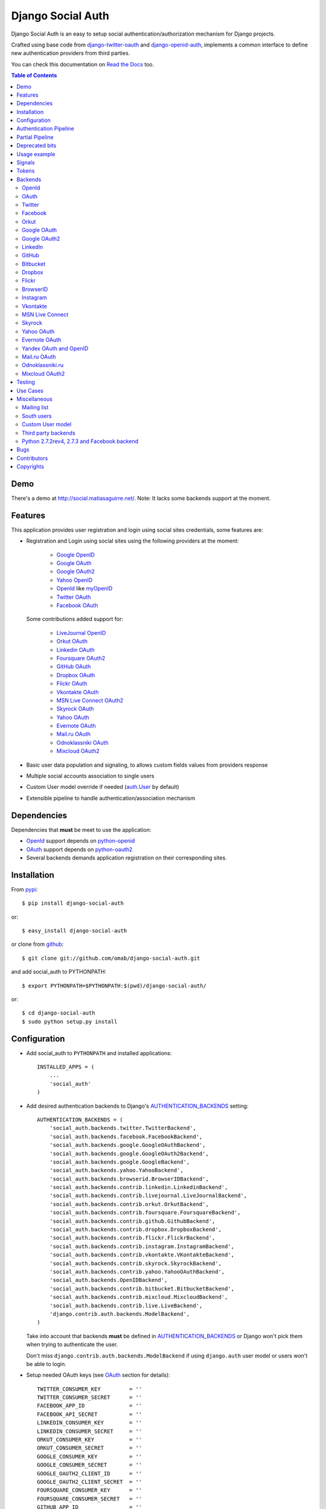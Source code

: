 Django Social Auth
==================

Django Social Auth is an easy to setup social authentication/authorization
mechanism for Django projects.

Crafted using base code from django-twitter-oauth_ and django-openid-auth_,
implements a common interface to define new authentication providers from
third parties.

You can check this documentation on `Read the Docs`_ too.

.. contents:: Table of Contents

Demo
----

There's a demo at http://social.matiasaguirre.net/.
Note: It lacks some backends support at the moment.

Features
--------

This application provides user registration and login using social sites
credentials, some features are:

- Registration and Login using social sites using the following providers
  at the moment:

    * `Google OpenID`_
    * `Google OAuth`_
    * `Google OAuth2`_
    * `Yahoo OpenID`_
    * OpenId_ like myOpenID_
    * `Twitter OAuth`_
    * `Facebook OAuth`_

  Some contributions added support for:

    * `LiveJournal OpenID`_
    * `Orkut OAuth`_
    * `Linkedin OAuth`_
    * `Foursquare OAuth2`_
    * `GitHub OAuth`_
    * `Dropbox OAuth`_
    * `Flickr OAuth`_
    * `Vkontakte OAuth`_
    * `MSN Live Connect OAuth2`_
    * `Skyrock OAuth`_
    * `Yahoo OAuth`_
    * `Evernote OAuth`_
    * `Mail.ru OAuth`_
    * `Odnoklassniki OAuth`_
    * `Mixcloud OAuth2`_

- Basic user data population and signaling, to allows custom fields values
  from providers response

- Multiple social accounts association to single users

- Custom User model override if needed (`auth.User`_ by default)

- Extensible pipeline to handle authentication/association mechanism

Dependencies
------------

Dependencies that **must** be meet to use the application:

- OpenId_ support depends on python-openid_

- OAuth_ support depends on python-oauth2_

- Several backends demands application registration on their corresponding
  sites.

Installation
------------

From pypi_::

    $ pip install django-social-auth

or::

    $ easy_install django-social-auth

or clone from github_::

    $ git clone git://github.com/omab/django-social-auth.git

and add social_auth to PYTHONPATH::

    $ export PYTHONPATH=$PYTHONPATH:$(pwd)/django-social-auth/

or::

    $ cd django-social-auth
    $ sudo python setup.py install

Configuration
-------------

- Add social_auth to ``PYTHONPATH`` and installed applications::

    INSTALLED_APPS = (
        ...
        'social_auth'
    )

- Add desired authentication backends to Django's AUTHENTICATION_BACKENDS_
  setting::

    AUTHENTICATION_BACKENDS = (
        'social_auth.backends.twitter.TwitterBackend',
        'social_auth.backends.facebook.FacebookBackend',
        'social_auth.backends.google.GoogleOAuthBackend',
        'social_auth.backends.google.GoogleOAuth2Backend',
        'social_auth.backends.google.GoogleBackend',
        'social_auth.backends.yahoo.YahooBackend',
        'social_auth.backends.browserid.BrowserIDBackend',
        'social_auth.backends.contrib.linkedin.LinkedinBackend',
        'social_auth.backends.contrib.livejournal.LiveJournalBackend',
        'social_auth.backends.contrib.orkut.OrkutBackend',
        'social_auth.backends.contrib.foursquare.FoursquareBackend',
        'social_auth.backends.contrib.github.GithubBackend',
        'social_auth.backends.contrib.dropbox.DropboxBackend',
        'social_auth.backends.contrib.flickr.FlickrBackend',
        'social_auth.backends.contrib.instagram.InstagramBackend',
        'social_auth.backends.contrib.vkontakte.VKontakteBackend',
        'social_auth.backends.contrib.skyrock.SkyrockBackend',
        'social_auth.backends.contrib.yahoo.YahooOAuthBackend',        
        'social_auth.backends.OpenIDBackend',
        'social_auth.backends.contrib.bitbucket.BitbucketBackend',
        'social_auth.backends.contrib.mixcloud.MixcloudBackend',
        'social_auth.backends.contrib.live.LiveBackend',
        'django.contrib.auth.backends.ModelBackend',
    )

  Take into account that backends **must** be defined in
  AUTHENTICATION_BACKENDS_ or Django won't pick them when trying to
  authenticate the user.

  Don't miss ``django.contrib.auth.backends.ModelBackend`` if using
  ``django.auth`` user model or users won't be able to login.

- Setup needed OAuth keys (see OAuth_ section for details)::

    TWITTER_CONSUMER_KEY         = ''
    TWITTER_CONSUMER_SECRET      = ''
    FACEBOOK_APP_ID              = ''
    FACEBOOK_API_SECRET          = ''
    LINKEDIN_CONSUMER_KEY        = ''
    LINKEDIN_CONSUMER_SECRET     = ''
    ORKUT_CONSUMER_KEY           = ''
    ORKUT_CONSUMER_SECRET        = ''
    GOOGLE_CONSUMER_KEY          = ''
    GOOGLE_CONSUMER_SECRET       = ''
    GOOGLE_OAUTH2_CLIENT_ID      = ''
    GOOGLE_OAUTH2_CLIENT_SECRET  = ''
    FOURSQUARE_CONSUMER_KEY      = ''
    FOURSQUARE_CONSUMER_SECRET   = ''
    GITHUB_APP_ID                = ''
    GITHUB_API_SECRET            = ''
    DROPBOX_APP_ID               = ''
    DROPBOX_API_SECRET           = ''
    FLICKR_APP_ID                = ''
    FLICKR_API_SECRET            = ''
    INSTAGRAM_CLIENT_ID          = ''
    INSTAGRAM_CLIENT_SECRET      = ''
    VK_APP_ID                    = ''
    VK_API_SECRET                = ''
    BITBUCKET_CONSUMER_KEY       = ''
    BITBUCKET_CONSUMER_SECRET    = ''
    LIVE_CLIENT_ID               = ''
    LIVE_CLIENT_SECRET           = ''
    SKYROCK_CONSUMER_KEY         = ''
    SKYROCK_CONSUMER_SECRET      = ''
    YAHOO_CONSUMER_KEY           = ''
    YAHOO_CONSUMER_SECRET        = ''
    MIXCLOUD_CLIENT_ID           = ''
    MIXCLOUD_CLIENT_SECRET       = ''

- Setup login URLs::

    LOGIN_URL          = '/login-form/'
    LOGIN_REDIRECT_URL = '/logged-in/'
    LOGIN_ERROR_URL    = '/login-error/'

  Check Django documentation at `Login URL`_ and `Login redirect URL`_

  If a custom redirect URL is needed that must be different to ``LOGIN_URL``,
  define the setting::

    SOCIAL_AUTH_LOGIN_REDIRECT_URL = '/another-login-url/'

  A different URL could be defined for newly registered users::

    SOCIAL_AUTH_NEW_USER_REDIRECT_URL = '/new-users-redirect-url/'

  or for newly associated accounts::

    SOCIAL_AUTH_NEW_ASSOCIATION_REDIRECT_URL = '/new-association-redirect-url/'

  or for account disconnections::

    SOCIAL_AUTH_DISCONNECT_REDIRECT_URL = '/account-disconnected-redirect-url/'

  Users will be redirected to ``LOGIN_ERROR_URL`` in case of error or user
  cancellation on some backends. This URL can be override by this setting::

    SOCIAL_AUTH_BACKEND_ERROR_URL = '/new-error-url/'

- Configure authentication and association complete URL names to avoid
  possible clashes::

    SOCIAL_AUTH_COMPLETE_URL_NAME  = 'socialauth_complete'
    SOCIAL_AUTH_ASSOCIATE_URL_NAME = 'socialauth_associate_complete'

- Add URLs entries::

    urlpatterns = patterns('',
        ...
        url(r'', include('social_auth.urls')),
        ...
    )

  All ``django-social-auth`` URLs names have ``socialauth_`` prefix.

- Define context processors if needed::

    TEMPLATE_CONTEXT_PROCESSORS = (
        ...
        'social_auth.context_processors.social_auth_by_name_backends',
        'social_auth.context_processors.social_auth_backends',
        'social_auth.context_processors.social_auth_by_type_backends',
    )

  * ``social_auth_by_name_backends``:
    Adds a ``social_auth`` dict where each key is a provider name and its value
    is a UserSocialAuth instance if user has associated an account with that
    provider, otherwise ``None``.

  * ``social_auth_backends``:
    Adds a ``social_auth`` dict with keys are ``associated``,
    ``not_associated`` and ``backends``. ``associated`` key is a list of
    ``UserSocialAuth`` instances associated with current user.
    ``not_associated`` is a list of providers names that the current user
    doesn't have any association yet. ``backends`` holds the list of backend
    names supported.

  * ``social_auth_by_type_backends``:
    Simiar to ``social_auth_backends`` but each value is grouped by backend
    type ``openid``, ``oauth2`` and ``oauth``.

  Check ``social_auth.context_processors`` for details.

  **Note**:
  ``social_auth_backends`` and ``social_auth_by_type_backends`` don't play nice
  together.

- Sync database to create needed models::

    ./manage.py syncdb

- Not mandatory, but recommended::

    SOCIAL_AUTH_DEFAULT_USERNAME = 'new_social_auth_user'

  or::

    import random
    SOCIAL_AUTH_DEFAULT_USERNAME = lambda: random.choice(['Darth Vader', 'Obi-Wan Kenobi', 'R2-D2', 'C-3PO', 'Yoda'])

  in case your user layout needs to purify username on some weird way.

  Final user name will have a random UUID-generated suffix in case it's already
  taken. The UUID token max length can be changed with the setting::

    SOCIAL_AUTH_UUID_LENGTH = 16

- Backends will store extra values from response by default, set this to False
  to avoid such behavior::

    SOCIAL_AUTH_EXTRA_DATA = False

  Also more extra values will be stored if defined, details about this setting
  are listed below on OpenId and OAuth sections.

- The update_user_details pipeline processor will set certain fields on user
  objects, such as ``email``. Set this to a list of fields you only want to 
  set for newly created users:

    SOCIAL_AUTH_PROTECTED_USER_FIELDS = ['email',]

  Session expiration time is an special value, it's recommended to define::

    SOCIAL_AUTH_EXPIRATION = 'expires'

  and use such setting name where expiration times are returned. View that
  completes login process will set session expiration time using this name if
  it's present or ``expires`` by default. Expiration configuration can be
  disabled with setting::

    SOCIAL_AUTH_SESSION_EXPIRATION = False

- It's possible to override the used ``User`` model if needed::

    SOCIAL_AUTH_USER_MODEL = 'myapp.CustomUser'

  This class **must** have a custom `Model Manager`_ with a ``create_user``
  method that resembles the one on `auth.UserManager`_.

  Also, it's highly recommended that this class define the following fields::

    username   = CharField(...)
    last_login = DateTimeField(blank=True)
    is_active  = BooleanField(...)

  and the method::

    is_authenticated():
        ...

  These are needed to ensure a better ``django-auth`` integration, in other
  case `login_required`_ won't be usable. A warning is displayed if any of
  these are missing. By default `auth.User`_ is used.

  Check example application for implementation details, but first, please take
  a look to `User Profiles`_, it might be what you were looking for.

  It's possible to disable user creations by ``django-social-auth`` with::

      SOCIAL_AUTH_CREATE_USERS = False

  It is also possible to associate multiple user accounts with a single email
  address, set value as True to enable, otherwise set as False to disable.
  This behavior is enabled by default (True) unless specifically set::

      SOCIAL_AUTH_ASSOCIATE_BY_MAIL = False

- You can send extra parameters on auth process by defining settings per
  provider, example to request Facebook to show Mobile authorization page,
  define::

      FACEBOOK_AUTH_EXTRA_ARGUMENTS = {'display': 'touch'}

  For other providers, just define settings in the form::

      <uppercase backend name>_AUTH_EXTRA_ARGUMENTS = {...}

- Also, you can send extra parameters on request token process by defining
  settings per provider in the same way explained above but with this other
  suffix::

      <uppercase backend name>_REQUEST_TOKEN_EXTRA_ARGUMENTS = {...}

- By default the application doesn't make redirects to different domains, to
  disable this behavior::

      SOCIAL_AUTH_SANITIZE_REDIRECTS = False

- Inactive users can be redirected to a different page if this setting is
  defined::

      SOCIAL_AUTH_INACTIVE_USER_URL = '...'

  Defaults to ``LOGIN_ERROR_URL``.

- The application catches any exception and logs errors to ``logger`` or
  ``django.contrib.messagess`` application by default. But it's possible to
  override the default behavior by defining a function to process the
  exceptions using this setting::

    SOCIAL_AUTH_PROCESS_EXCEPTIONS = 'social_auth.utils.process_exceptions'

  The function parameters will ``request`` holding the current request object,
  ``backend`` with the current backend and ``err`` which is the exception
  instance.

  Recently this set of exceptions were introduce to describe the situations
  a bit more than the old ``ValueError`` usually raised::

    AuthException           - Base exception class
    AuthFailed              - Authentication failed for some reason
    AuthCanceled            - Authentication was canceled by the user
    AuthUnknownError        - An unknown error stoped the authentication
                              process
    AuthTokenError          - Unauthorized or access token error, it was
                              invalid, impossible to authenticate or user
                              removed permissions to it.
    AuthMissingParameter    - A needed parameter to continue the process was
                              missing, usually raised by the services that
                              need some POST data like myOpenID

  These are a subclass of ``ValueError`` to keep backward compatibility.

  Having tracebacks is really useful when debugging, for that purpose this
  setting was defined::

    SOCIAL_AUTH_RAISE_EXCEPTIONS = DEBUG

  It's default value is ``DEBUG``, so you need to set it to ``False`` to avoid
  tracebacks when ``DEBUG = True``.

- When your project is behind a reverse proxy that uses HTTPS the redirect URIs
  can became with the wrong schema (``http://`` instead of ``https://``), and
  might cause errors with the auth process, to force HTTPS in the final URIs
  define this setting::

    SOCIAL_AUTH_REDIRECT_IS_HTTPS = True

- The name of the last backend used to login is stored as a string in the
  session under the key ``social_auth_last_login_backend``, the key can be
  customized by defining this setting::

    SOCIAL_AUTH_LAST_LOGIN = 'social_auth_last_login_backend'


Some settings can be tweak by backend by adding the backend name prefix (all
uppercase and replace ``-`` with ``_``), here's the supported settings so far::

        LOGIN_ERROR_URL
        SOCIAL_AUTH_BACKEND_ERROR_URL
        SOCIAL_AUTH_NEW_ASSOCIATION_REDIRECT_URL
        SOCIAL_AUTH_DISCONNECT_REDIRECT_URL
        SOCIAL_AUTH_NEW_USER_REDIRECT_URL
        SOCIAL_AUTH_LOGIN_REDIRECT_URL
        SOCIAL_AUTH_INACTIVE_USER_URL


Authentication Pipeline
-----------------------

The final process of the authentication workflow is handled by a operations
pipeline where custom functions can be added or default items can be removed to
provide a custom behavior.

The default pipeline mimics the user creation and basic data gathering from
previous django-social-auth_ versions and a big set of settings (listed below)
that were used to alter the default behavior are now deprecated in favor of
pipeline overrides.

The default pipeline is composed by::

(
        # Find UserSocialAuth object by backend and backend uid. 
        # Fail if UserSocialAuth already exists but not associated with 
        # the current user in the pipeline. Otherwise set the current user
        # in the pipeline to be the user associated with UserSocialAuth
        'social_auth.backends.pipeline.social.social_auth_user',
        # Try to find an existing user that has the email address provided
        # by the authentication backend. Fail if email addr. is not unique
        'social_auth.backends.pipeline.associate.associate_by_email',
        # If no user is found so far, generate a unique username based on 
        # configured settings
        'social_auth.backends.pipeline.user.get_username',
        # Depends on get_username. If no user is found so far, then create 
        # a new user based on the username returned by get_username
        # If new user is created, set the current user in the pipeline to be
        # the newly created user and set the is_new arg to be true and 
        # sends the socialauth_not_registered signal 
        'social_auth.backends.pipeline.user.create_user',
        # If no instance of UserSocialAuth is found so far (through social_auth_user)
        # create a new UserSocialAuth instance associated with the given user
        'social_auth.backends.pipeline.social.associate_user',
        # Take the extra data given by backend and store them in the 
        # UserSocialAuth instance's extra_data field, updating existing values
        # Depends on an instance of UserSocialAuth to exist of course
        'social_auth.backends.pipeline.social.load_extra_data',
        # Update fields on the user object based on details provided by the
        # authentication backend, skipping sensative fields such as username,
        # id, pk, (and other provided in SOCIAL_AUTH_PROTECTED_USER_FIELDS if a 
        # user is already registered)
        # Fires the pre_update signal before updating and socialauth_registered
        # signal if is_new flag is set (by create_user pipeline)
        'social_auth.backends.pipeline.user.update_user_details'
    )

But it's possible to override it by defining the setting
``SOCIAL_AUTH_PIPELINE``, for example a pipeline that won't create users, just
accept already registered ones would look like this::

    SOCIAL_AUTH_PIPELINE = (
        'social_auth.backends.pipeline.social.social_auth_user',
        'social_auth.backends.pipeline.social.associate_user',
        'social_auth.backends.pipeline.social.load_extra_data',
        'social_auth.backends.pipeline.user.update_user_details'
    )

Each pipeline function will receive the following parameters:
    * Current social authentication backend
    * User ID given by authentication provider
    * User details given by authentication provider
    * ``is_new`` flag (initialized in ``False``)
    * Any arguments passed to ``auth_complete`` backend method, default views
      pass this arguments:

      - current logged in user (if it's logged in, otherwise ``None``)
      - current request

Each pipeline entry must return a ``dict`` or ``None``, any value in the
``dict`` will be used in the ``kwargs`` argument for the next pipeline entry.

The workflow will be cut if the exception
``social_auth.backends.exceptions.StopPipeline`` is raised at any point.

If any function returns something else beside a ``dict`` or ``None``, the
workflow will be cut and the value returned immediately, this is useful to
return ``HttpReponse`` instances like ``HttpResponseRedirect``.

Partial Pipeline
----------------

It's possible to cut the pipeline process to return to the user asking for more
data and resume the process later, to accomplish this add the entry
``social_auth.backends.pipeline.misc.save_status_to_session`` (or a similar
implementation) to the pipeline setting before any entry that returns an
``HttpResponse`` instance::

    SOCIAL_AUTH_PIPELINE = (
        ...
        social_auth.backends.pipeline.misc.save_status_to_session,
        app.pipeline.redirect_to_basic_user_data_form
        ...
    )

When it's time to resume the process just redirect the user to
``/complete/<backend>/`` view. By default the pipeline will be resumed in the
next entry after ``save_status_to_session`` but this can be modified by setting
the following setting to the import path of the pipeline entry to resume
processing::

    SOCIAL_AUTH_PIPELINE_RESUME_ENTRY = 'social_auth.backends.pipeline.misc.save_status_to_session'

``save_status_to_session`` saves needed data into user session, the key can be
defined by ``SOCIAL_AUTH_PARTIAL_PIPELINE_KEY`` which default value is
``partial_pipeline``::

    SOCIAL_AUTH_PARTIAL_PIPELINE_KEY = 'partial_pipeline'

Check the `example application`_ to check a basic usage.

Deprecated bits
---------------

The following settings are deprecated in favor of pipeline functions.

- These settings should be avoided and override ``get_username`` pipeline entry
  with the desired behavior::

    SOCIAL_AUTH_FORCE_RANDOM_USERNAME
    SOCIAL_AUTH_DEFAULT_USERNAME
    SOCIAL_AUTH_UUID_LENGTH
    SOCIAL_AUTH_USERNAME_FIXER
    SOCIAL_AUTH_ASSOCIATE_URL_NAME

- User creation setting should be avoided and remove the entry ``create_user``
  from pipeline instead::

    SOCIAL_AUTH_CREATE_USERS

- Automatic data update should be stopped by overriding ``update_user_details``
  pipeline entry instead of using this setting::

    SOCIAL_AUTH_CHANGE_SIGNAL_ONLY

- Extra data retrieval from providers should be stopped by removing
  ``load_extra_data`` from pipeline instead of using this setting::

    SOCIAL_AUTH_EXTRA_DATA

- Automatic email association should be avoided by removing
  ``associate_by_email`` pipeline entry instead of using this setting::

    SOCIAL_AUTH_ASSOCIATE_BY_MAIL

- Associate URLs are deprecated since the login ones can handle the case, this
  avoids issues where providers check the redirect URI and redirects to the
  configured value in the application. So, from now on a single entry point is
  recommended being::

        /<social auth path>/login/<backend>/

  And to complete the process::

        /<social auth path>/complete/<backend>/


Usage example
-------------

Authentication process starts with ``socialauth_begin`` URL.

Template code example::

    <ul>
      <li>
        <a href="{% url socialauth_begin 'twitter' %}">Enter using Twitter</a>
      </li>
      <li>
        <a href="{% url socialauth_begin 'facebook' %}">Enter using Facebook</a>
      </li>
    </ul>

In the example above we assume that Twitter and Facebook authentication
backends enabled, and following settings provided::

    TWITTER_CONSUMER_KEY = 'real key here'
    TWITTER_CONSUMER_SECRET = 'real secret here'
    FACEBOOK_APP_ID = 'real id here'
    FACEBOOK_API_SECRET = 'real secret here'

Signals
-------

A ``pre_update`` signal is sent when user data is about to be updated with new
values from authorization service provider, this apply to new users and already
existent ones. This is useful to update custom user fields or `User Profiles`_,
for example, to store user gender, location, etc. Example::

    from social_auth.signals import pre_update
    from social_auth.backends.facebook import FacebookBackend

    def facebook_extra_values(sender, user, response, details, **kwargs):
        user.gender = response.get('gender')
        return True

    pre_update.connect(facebook_extra_values, sender=FacebookBackend)

New data updating is made automatically but could be disabled and left only to
signal handler if this setting value is set to True::

    SOCIAL_AUTH_CHANGE_SIGNAL_ONLY = False

Take into account that when defining a custom ``User`` model and declaring
signal handler in ``models.py``, the imports and handler definition **must** be
made after the custom ``User`` model is defined or circular imports issues will
be raised.

Also a new-user signal (``socialauth_registered``) is sent when new accounts
are created::

    from social_auth.signals import socialauth_registered

    def new_users_handler(sender, user, response, details, **kwargs):
        user.is_new = True
        return False

    socialauth_registered.connect(new_users_handler, sender=None)


Tokens
------

Almost every service covered provide some kind of API that is protected with
``access_token`` or token pairs (like `Twitter OAuth keys`_). These tokens are
gathered by the authentication mechanism and stored in
``UserSocialAuth.extra_data``.

``UserSocialAuth`` has a property named ``tokens`` to easilly access this
useful values, it will return a dictionary containing the tokens values.
A simple usage example::

    >>> from pprint import pprint
    >>> from social_auth.models import UserSocialAuth
    >>> instance = UserSocialAuth.objects.filter(provider='twitter').get(...)
    >>> pprint(instance.tokens)
    {u'oauth_token': u'xxxxxxxxxxxxxxxxxxxxxxxxxxxxxxxxxxxxxxxxxxxxxxxxxx',
     u'oauth_token_secret': u'yyyyyyyyyyyyyyyyyyyyyyyyyyyyyyyyyyyyyyyyyyy'}
    >>> instance = UserSocialAuth.objects.filter(provider='facebook').get(...)
    >>> pprint(instance.tokens)
    {u'access_token': u'xxxxxxxxxxxxxxxxxxxxxxxxxxxxxxxxxxxxxxxxxxxxxxxxxxxx'}


Backends
--------

OpenId
^^^^^^

OpenId_ support is simpler to implement than OAuth_. Google and Yahoo
providers are supported by default, others are supported by POST method
providing endpoint URL.

OpenId_ backends can store extra data in ``UserSocialAuth.extra_data`` field
by defining a set of values names to retrieve from any of the used schemas,
``AttributeExchange`` and ``SimpleRegistration``. As their keywords differ we
need two settings.

Settings is per backend, so we have two possible values for each one. Name
is dynamically checked using uppercase backend name as prefix::

    <uppercase backend name>_SREG_EXTRA_DATA
    <uppercase backend name>_AX_EXTRA_DATA

Example::

    GOOGLE_SREG_EXTRA_DATA = [(..., ...)]
    GOOGLE_AX_EXTRA_DATA = [(..., ...)]

Settings must be a list of tuples mapping value name in response and value
alias used to store. A third value (boolean) is supported to, it's purpose is
to signal if the value should be discarded if it evaluates to ``False``, this
is to avoid replacing old (needed) values when they don't form part of current
response. If not present, then this check is avoided and the value will replace
any data.

OAuth
^^^^^

OAuth_ communication demands a set of keys exchange to validate the client
authenticity prior to user approbation. Twitter, Facebook and Orkut
facilitates these keys by application registration, Google works the same,
but provides the option for unregistered applications.

Check next sections for details.

OAuth_ backends also can store extra data in ``UserSocialAuth.extra_data``
field by defining a set of values names to retrieve from service response.

Settings is per backend and it's name is dynamically checked using uppercase
backend name as prefix::

    <uppercase backend name>_EXTRA_DATA

Example::

    FACEBOOK_EXTRA_DATA = [(..., ...)]

Settings must be a list of tuples mapping value name in response and value
alias used to store. A third value (boolean) is supported to, it's purpose is
to signal if the value should be discarded if it evaluates to ``False``, this
is to avoid replacing old (needed) values when they don't form part of current
response. If not present, then this check is avoided and the value will replace
any data.


Twitter
^^^^^^^

Twitter offers per application keys named ``Consumer Key`` and ``Consumer
Secret``.  To enable Twitter these two keys are needed. Further documentation
at `Twitter development resources`_:

- Register a new application at `Twitter App Creation`_,

- mark the "Yes, use Twitter for login" checkbox, and

- fill ``Consumer Key`` and ``Consumer Secret`` values::

      TWITTER_CONSUMER_KEY
      TWITTER_CONSUMER_SECRET

- You need to specify an URL callback or the application will be marked as
  Client type instead of the Browser. Almost any dummy value will work if
  you plan some test.

Facebook
^^^^^^^^

Facebook works similar to Twitter but it's simpler to setup and redirect URL
is passed as a parameter when issuing an authorization. Further documentation
at `Facebook development resources`_:

- Register a new application at `Facebook App Creation`_, and

- fill ``App Id`` and ``App Secret`` values in values::

      FACEBOOK_APP_ID
      FACEBOOK_API_SECRET

- Define ``FACEBOOK_EXTENDED_PERMISSIONS`` to get extra permissions from
  facebook.  NOTE: to get users' email addresses, you must request the 'email'
  permission::

     FACEBOOK_EXTENDED_PERMISSIONS = ['email']


  Take into account that Facebook doesn't return user email by default, this
  setting is needed if email is required::

     FACEBOOK_EXTENDED_PERMISSIONS = ['email']

- Define ``FACEBOOK_PROFILE_EXTRA_PARAMS`` to pass extra parameters to
  https://graph.facebook.com/me when gathering the user profile data, like::

    FACEBOOK_PROFILE_EXTRA_PARAMS = {'locale': 'ru_RU'}

If you define a redirect URL in Facebook setup page, be sure to not define
http://127.0.0.1:8000 or http://localhost:8000 because it won't work when
testing. Instead I define http://myapp.com and setup a mapping on /etc/hosts
or use dnsmasq_.

If you need to perform authentication from Facebook Canvas application, take a
look to `Facebook Canvas Application Authentication`_.

Orkut
^^^^^

Orkut offers per application keys named ``Consumer Key`` and ``Consumer
Secret``.  To enable Orkut these two keys are needed.

Check `Google support`_ and `Orkut API`_ for details on getting
your consumer_key and consumer_secret keys.

- fill ``Consumer Key`` and ``Consumer Secret`` values::

      ORKUT_CONSUMER_KEY
      ORKUT_CONSUMER_SECRET

- add any needed extra data to::

      ORKUT_EXTRA_DATA = ''

- configure extra scopes in::

      ORKUT_EXTRA_SCOPES = [...]

Google OAuth
^^^^^^^^^^^^

Google provides ``Consumer Key`` and ``Consumer Secret`` keys to registered
applications, but also allows unregistered application to use their
authorization system with, but beware that this method will display a security
banner to the user telling that the application is not trusted.

Check `Google OAuth`_ and make your choice.

- fill ``Consumer Key`` and ``Consumer Secret`` values::

      GOOGLE_CONSUMER_KEY
      GOOGLE_CONSUMER_SECRET

anonymous values will be used if not configured as described in their
`OAuth reference`_

- configure the display name to be used in the "grant permissions" dialog
  that Google will display to users in::

      GOOGLE_DISPLAY_NAME = ''

  shows 'Social Auth' by default, but that might not suite your application.

- setup any needed extra scope in::

      GOOGLE_OAUTH_EXTRA_SCOPE = [...]

Check which applications can be included in their `Google Data Protocol
Directory`_

Google OAuth2
^^^^^^^^^^^^^

Recently Google launched OAuth2 support following the definition at `OAuth2
draft`.  It works in a similar way to plain OAuth mechanism, but developers
**must** register an application and apply for a set of keys. Check `Google
OAuth2`_ document for details.

**Note**:
  This support is experimental as Google implementation may change and OAuth2
  is still a draft.

To enable OAuth2 support:

- fill ``Client ID`` and ``Client Secret`` settings, these values can be
  obtained easily as described on `OAuth2 Registering`_ doc::

      GOOGLE_OAUTH2_CLIENT_ID = ''
      GOOGLE_OAUTH2_CLIENT_SECRET = ''

  previous name ``GOOGLE_OAUTH2_CLIENT_KEY`` is supported for backward
  compatibility.

- scopes are shared between OAuth mechanisms::

      GOOGLE_OAUTH_EXTRA_SCOPE = [...]

Check which applications can be included in their `Google Data Protocol
Directory`_

LinkedIn
^^^^^^^^

LinkedIn setup is similar to any other OAuth service. To request extra fields
using `LinkedIn fields selectors`_ just define the setting::

    LINKEDIN_EXTRA_FIELD_SELECTORS = [...]

with the needed fields selectors, also define LINKEDIN_EXTRA_DATA properly,
that way the values will be stored in ``UserSocialAuth.extra_data`` field.

By default ``id``, ``first-name`` and ``last-name`` are requested and stored.

GitHub
^^^^^^

GitHub works similar to Facebook (OAuth).

- Register a new application at `GitHub Developers`_, set your site domain as
  the callback URL or it might cause some troubles when associating accounts,

- Fill ``App Id`` and ``App Secret`` values in the settings::

    GITHUB_APP_ID = ''
    GITHUB_API_SECRET = ''

- Also it's possible to define extra permissions with::

    GITHUB_EXTENDED_PERMISSIONS = [...]

Bitbucket
^^^^^^^^^

Bitbucket works similar to Twitter (OAuth).

- Register a new application by emailing ``support@bitbucket.org`` with an
  application name and a bit of a description,

- Fill ``Consumer Key`` and ``Consumer Secret`` values in the settings::

    BITBUCKET_CONSUMER_KEY = ''
    BITBUCKET_CONSUMER_SECRET = ''

Dropbox
^^^^^^^

Dropbox uses OAuth v1.0 for authentication.

- Register a new application at `Dropbox Developers`_, and

- fill ``App Key`` and ``App Secret`` values in the settings::

    DROPBOX_APP_ID = ''
    DROPBOX_API_SECRET = ''

Flickr
^^^^^^

Flickr uses OAuth v1.0 for authentication.

- Register a new application at the `Flickr App Garden`_, and

- fill ``Key`` and ``Secret`` values in the settings::

    FLICKR_APP_ID = ''
    FLICKR_API_SECRET = ''

- Flickr might show a messages saying "Oops! Flickr doesn't recognise the
  permission set.", if encountered with this error, just define this setting::

    FLICKR_AUTH_EXTRA_ARGUMENTS = {'perms':'read'}


BrowserID
^^^^^^^^^

Support for BrowserID_ is possible by posting the ``assertion`` code to
``/complete/browserid/`` URL.

The setup doesn't need any setting, just the usual BrowserID_ javascript
include in your document and the needed mechanism to trigger the POST to
`django-social-auth`_.

Check the second "Use Case" for an implementation example.

Instagram
^^^^^^^^^

Instagram uses OAuth v2 for Authentication

- Register a new application at the `Instagram API`_, and

- fill ``Client Id`` and ``Client Secret`` values in the settings::

      INSTAGRAM_CLIENT_ID = ''
      INSTAGRAM_CLIENT_SECRET = ''

- extra scopes can be defined by using::

    INSTAGRAM_AUTH_EXTRA_ARGUMENTS = {'scope': 'likes comments relationships'}

.. note::

    Instagram only allows one callback url so you'll have to change your
    urls.py to accomodate both ``/complete`` and ``/associate`` routes, for
    example by having a single ``/associate`` url which takes
    a ``?complete=true`` parameter for the cases when you want to complete
    rather than associate.

Vkontakte
^^^^^^^^^

Vkontakte uses OAuth v2 for Authentication

- Register a new application at the `Vkontakte API`_, and

- fill ``App Id`` and ``Api Secret`` values in the settings::

      VK_APP_ID = ''
      VK_API_SECRET = ''

- Define VK_EXTRA_DATA to pass extra fields when gathering the user profile
  data, like::

      VK_EXTRA_DATA = ['photo','country']

- Also it's possible to define extra permissions with::

     VK_EXTRA_SCOPE = [...]

  See the `names of the privileges VKontakte`_.

You can also use Vkontakte's own OpenAPI to log in, but you need to provide
a HTML template with JavaScript code to authenticate. See vkontakte.html in
templates folder for details.

To support authentication for VKontakte applications see `authentication for
VKontakte applications`_.

MSN Live Connect
^^^^^^^^^^^^^^^^

OAuth2 based Live Connect workflow, notice that it isn't OAuth WRAP.

- Register a new application at `Live Connect Developer Center`_, set your site
  domain as redirect domain,

- Fill ``Client Id`` and ``Client Secret`` values in the settings::

      LIVE_CLIENT_ID = ''
      LIVE_CLIENT_SECRET = ''

- Also it's possible to define extra permissions with::

     LIVE_EXTENDED_PERMISSIONS = [...]

  Defaults are "wl.basic" and "wl.emails". Latter one is necessary to retrieve
  user email.

Skyrock
^^^^^^^

Skyrock offers per application keys named ``Consumer Key`` and ``Consumer
Secret``. To enable Skyrock these two keys are needed. Further documentation at
`Skyrock API Documentation`_:

- Register a new application at `Skyrock App Creation`_,

- fill ``Consumer Key`` and ``Consumer Secret`` values::

      SKYROCK_CONSUMER_KEY
      SKYROCK_CONSUMER_SECRET

Yahoo OAuth
^^^^^^^^^^^

OAuth 1.0 workflow, useful if you are planning to use Yahoo's API.

- Register a new application at `Yahoo Developer Center`_, set your app domain
  and configure scopes (they can't be overriden by application).

- Fill ``Consumer Key`` and ``Consumer Secret`` values in the settings::

      YAHOO_CONSUMER_KEY = ''
      YAHOO_CONSUMER_SECRET = ''

Evernote OAuth
^^^^^^^^^^^^^^

Evernote OAuth 1.0 workflow.

- Register a new application at `Evernote API Key form`_.

- Fill ``Consumer Key`` and ``Consumer Secret`` values in the settings::

      EVERNOTE_CONSUMER_KEY = ''
      EVERNOTE_CONSUMER_SECRET = ''

- To test in the sandbox add to settings::

      EVERNOTE_DEBUG = True

Yandex OAuth and OpenID
^^^^^^^^^^^^^^^^^^^^^^^

Yandex uses OAuth 2.0 workflow, fill and ``YANDEX_APP_ID`` and
``YANDEX_API_SECRET`` settings to log in.

Currently there are 2 backends for Yandex, one is Yaru to log in using Ya.ru
service and another one is YandexOAuth that could use service API from
settings. Use ``YANDEX_OAUTH2_API_URL`` to set up which service to use.

Tested with 'https://api-yaru.yandex.ru/me/' for Ya.ru and
'http://api.moikrug.ru/v1/my/' for Moi Krug.

Yandex also uses OpenID 2.0. You do not need to provide user's name because
Yandex will do it for you.

Mail.ru OAuth
^^^^^^^^^^^^^

Mail.ru uses OAuth2 workflow, to use it fill in settings::

    MAILRU_OAUTH2_CLIENT_KEY = ''
    MAILRU_OAUTH2_APP_KEY = ''
    MAILRU_OAUTH2_CLIENT_SECRET = ''

Odnoklassniki.ru
^^^^^^^^^^^^^^^^

Odnoklassniki.ru uses OAuth2 workflow, to use it fill in settings::

    ODNOKLASSNIKI_OAUTH2_CLIENT_KEY = ''
    ODNOKLASSNIKI_OAUTH2_APP_KEY = ''
    ODNOKLASSNIKI_OAUTH2_CLIENT_SECRET = ''

Mixcloud OAuth2
^^^^^^^^^^^^^^^

The `Mixcloud API`_ offers support for authorization.
To enable OAuth2 support:

- Register a new application at `Mixcloud Developers`_

- Add Mixcloud backend to ``AUTHENTICATION_BACKENDS`` in settings::

    AUTHENTICATION_BACKENDS = (
        ...
        'social_auth.backends.contrib.mixcloud.MixcloudBackend',
    )

- Fill ``Client Id`` and ``Client Secret`` values in the settings::

    MIXCLOUD_CLIENT_ID = ''
    MIXCLOUD_CLIENT_SECRET = ''

- Similar to the other OAuth backends you can define::

    MIXCLOUD_EXTRA_DATA = [('username', 'username'), ('name', 'name'), ('pictures', 'pictures'), ('url', 'url')]

as a list of tuples ``(response name, alias)`` to store user profile data on the UserSocialAuth model.

Testing
-------

To test the application just run::

    ./manage.py test social_auth

This will run a bunch of tests, so far only login process is tested, more
will come eventually.

User accounts on the different sites are needed to run tests, configure the
credentials in the following way::

    # twitter testing
    TEST_TWITTER_USER = 'testing_account'
    TEST_TWITTER_PASSWORD = 'password_for_testing_account'

    # facebook testing
    TEST_FACEBOOK_USER = 'testing_account'
    TEST_FACEBOOK_PASSWORD = 'password_for_testing_account'

    # google testing
    TEST_GOOGLE_USER = 'testing_account@gmail.com'
    TEST_GOOGLE_PASSWORD = 'password_for_testing_account'


There's support for Selenium_ tests too on root contrib directory. To run
install selenium::

    $ pip install selenium

and create a ``test_settings.py`` copying ``test_settings.py.template`` and
fill the needed account information. Then run::

    cd contrib/tests
    ./runtests.py

Use Cases
---------
Some particular use cases are listed below.

1. Use social auth just for account association (no login)::

    urlpatterns += patterns('',
        url(r'^associate/(?P<backend>[^/]+)/$', associate,
            name='socialauth_associate_begin'),
        url(r'^associate/complete/(?P<backend>[^/]+)/$', associate_complete,
            name='socialauth_associate_complete'),
        url(r'^disconnect/(?P<backend>[^/]+)/$', disconnect,
            name='socialauth_disconnect'),
        url(r'^disconnect/(?P<backend>[^/]+)/(?P<association_id>[^/]+)/$',
            disconnect, name='socialauth_disconnect_individual'),
    )

2. Include a similar snippet in your page to make BrowserID_ work::

    <!-- Include BrowserID JavaScript -->
    <script src="https://browserid.org/include.js" type="text/javascript"></script>

    <!-- Define a form to send the POST data -->
    <form method="post" action="{% url socialauth_complete "browserid" %}">
        <input type="hidden" name="assertion" value="" />
        <a rel="nofollow" id="browserid" href="#">BrowserID</a>
    </form>

    <!-- Setup click handler that retieves BrowserID assertion code and sends
         POST data -->
    <script type="text/javascript">
        $(function () {
            $('#browserid').click(function (e) {
                e.preventDefault();
                var self = $(this);

                navigator.id.get(function (assertion) {
                    if (assertion) {
                        self.parent('form')
                                .find('input[type=hidden]')
                                    .attr('value', assertion)
                                    .end()
                                .submit();
                    } else {
                        alert('Some error occurred');
                    }
                });
            });
        });
    </script>

Miscellaneous
-------------

Mailing list
^^^^^^^^^^^^
Join to `django-social-auth discussion list`_ and bring any questions or
suggestions that would improve this application. Convore_ discussion group is
deprecated since the service is going to be shut down on April 1st.

South users
^^^^^^^^^^^
South_ users should add this rule to enable migrations::

    try:
        import south
        from south.modelsinspector import add_introspection_rules
        add_introspection_rules([], ["^social_auth\.fields\.JSONField"])
    except:
        pass

Custom User model
^^^^^^^^^^^^^^^^^
If defining a custom user model, do not import ``social_auth`` from any
``models.py`` that would finally import from the ``models.py`` that defines
your ``User`` class or it will make your project fail with a recursive import
because ``social_auth`` uses ``get_model()`` to retrieve your User.

Third party backends
^^^^^^^^^^^^^^^^^^^^
There's an ongoing movement to create a list of third party backends on
djangopackages.com_, so, if somebody doesn't want it's backend in the
``contrib`` directory but still wants to share, just split it in a separated
package and link it there.

Python 2.7.2rev4, 2.7.3 and Facebook backend
^^^^^^^^^^^^^^^^^^^^^^^^^^^^^^^^^^^^^^^^^^^^
Seems that this bug described in StackOverflow_ hits users using
django-social-auth_ with Python versions 2.7.2rev4 and 2.7.3 (so far) and
Facebook backend. The bug report `#315`_ explains it a bit more and shows
a workaround fit avoid it.

Bugs
----

Maybe several, please create `issues in github`_

Contributors
------------

Attributions to whom deserves:

- caioariede_ (Caio Ariede):

  - Improvements and Orkut support

- krvss_ (Stas Kravets):

  - Initial setup.py configuration
  - LiveJournal support
  - Mail.ru, Odnoklassniki support
  - Yandex OpenID support
  - VKontakte OpenAPI support

- jezdez_ (Jannis Leidel):

  - Improvements and documentation update

- alfredo_ (Alfredo Ramirez)

  - Facebook and Doc improvements

- mattucf_ (Matt Brown)

  - Twitter and OAuth improvements

- Quard_ (Vadym Zakovinko)

  - LinkedIn support

- micrypt_ (Seyi Ogunyemi)

  - OAuth2 migration

- bedspax_

  - Foursquare support

- revolunet_ (Julien Bouquillon)

  - GitHub support

- danielgtaylor_ (Daniel G. Taylor)

  - Dropbox support
  - Flickr support
  - Provider name context processor

- r4vi_ (Ravi Kotecha)

  - Instagram support

- andrusha_ (Andrew Korzhuev)

  - MSN Live Connect support
  - Yahoo OAuth 1.0 support

- niQo_ (Nicolas Quiénot)

  - Skyrock.com support

- hassek_ (Tomas Henriquez)

  - Evernote support

- fmoga_ (Florian Moga)

  - Mixcloud support


Copyrights
----------

Base work is copyrighted by:

- django-twitter-oauth::

    Original Copyright goes to Henrik Lied (henriklied)
    Code borrowed from https://github.com/henriklied/django-twitter-oauth

- django-openid-auth::

    django-openid-auth -  OpenID integration for django.contrib.auth
    Copyright (C) 2007 Simon Willison
    Copyright (C) 2008-2010 Canonical Ltd.

.. _Model Manager: http://docs.djangoproject.com/en/dev/topics/db/managers/#managers
.. _Login URL: http://docs.djangoproject.com/en/dev/ref/settings/?from=olddocs#login-url
.. _Login redirect URL: http://docs.djangoproject.com/en/dev/ref/settings/?from=olddocs#login-redirect-url
.. _AUTHENTICATION_BACKENDS: http://docs.djangoproject.com/en/dev/ref/settings/?from=olddocs#authentication-backends
.. _auth.User: http://code.djangoproject.com/browser/django/trunk/django/contrib/auth/models.py#L186
.. _auth.UserManager: http://code.djangoproject.com/browser/django/trunk/django/contrib/auth/models.py#L114
.. _login_required: http://code.djangoproject.com/browser/django/trunk/django/contrib/auth/decorators.py#L39
.. _User Profiles: http://www.djangobook.com/en/1.0/chapter12/#cn222
.. _OpenId: http://openid.net/
.. _OAuth: http://oauth.net/
.. _django-twitter-oauth: https://github.com/henriklied/django-twitter-oauth
.. _django-openid-auth: https://launchpad.net/django-openid-auth
.. _python-openid: http://pypi.python.org/pypi/python-openid/
.. _python-oauth2: https://github.com/simplegeo/python-oauth2
.. _Twitter development resources: http://dev.twitter.com/pages/auth
.. _Twitter App Creation: http://twitter.com/apps/new
.. _dnsmasq: http://www.thekelleys.org.uk/dnsmasq/doc.html
.. _Facebook development resources: http://developers.facebook.com/docs/authentication/
.. _Facebook App Creation: http://developers.facebook.com/setup/
.. _Google support: http://www.google.com/support/a/bin/answer.py?hl=en&answer=162105
.. _Orkut API:  http://code.google.com/apis/orkut/docs/rest/developers_guide_protocol.html#Authenticating
.. _Google OpenID: http://code.google.com/apis/accounts/docs/OpenID.html
.. _Google OAuth: http://code.google.com/apis/accounts/docs/OAuth.html
.. _Google OAuth2: http://code.google.com/apis/accounts/docs/OAuth2.html
.. _OAuth2 Registering: http://code.google.com/apis/accounts/docs/OAuth2.html#Registering
.. _Google Data Protocol Directory: http://code.google.com/apis/gdata/docs/directory.html
.. _OAuth2 draft: http://tools.ietf.org/html/draft-ietf-oauth-v2-10
.. _OAuth reference: http://code.google.com/apis/accounts/docs/OAuth_ref.html#SigningOAuth
.. _Yahoo OpenID: http://openid.yahoo.com/
.. _Twitter OAuth: http://dev.twitter.com/pages/oauth_faq
.. _Facebook OAuth: http://developers.facebook.com/docs/authentication/
.. _Linkedin OAuth: https://www.linkedin.com/secure/developer
.. _Orkut OAuth:  http://code.google.com/apis/orkut/docs/rest/developers_guide_protocol.html#Authenticating
.. _myOpenID: https://www.myopenid.com/
.. _LiveJournal OpenID: http://www.livejournal.com/support/faqbrowse.bml?faqid=283
.. _Foursquare OAuth2: https://developer.foursquare.com/docs/oauth.html
.. _pypi: http://pypi.python.org/pypi/django-social-auth/
.. _github: https://github.com/omab/django-social-auth
.. _issues in github: https://github.com/omab/django-social-auth/issues
.. _caioariede: https://github.com/caioariede
.. _krvss: https://github.com/krvss
.. _jezdez: https://github.com/jezdez
.. _alfredo: https://github.com/alfredo
.. _mattucf: https://github.com/mattucf
.. _Quard: https://github.com/Quard
.. _micrypt: https://github.com/micrypt
.. _r4vi: https://github.com/r4vi
.. _andrusha: https://github.com/andrusha
.. _niQo: https://github.com/niQo
.. _South: http://south.aeracode.org/
.. _bedspax: https://github.com/bedspax
.. _django-social-auth: https://github.com/omab/django-social-auth
.. _Convore: https://convore.com/
.. _Selenium: http://seleniumhq.org/
.. _LinkedIn fields selectors: http://developer.linkedin.com/docs/DOC-1014
.. _Read the Docs: http://django-social-auth.readthedocs.org/
.. _revolunet: https://github.com/revolunet
.. _GitHub OAuth: http://developer.github.com/v3/oauth/
.. _GitHub Developers: https://github.com/settings/applications/new
.. _djangopackages.com: http://djangopackages.com/grids/g/social-auth-backends/
.. _Dropbox OAuth: https://www.dropbox.com/developers_beta/reference/api
.. _Dropbox Developers: https://www.dropbox.com/developers/apps
.. _Flickr OAuth: http://www.flickr.com/services/api/
.. _Flickr App Garden: http://www.flickr.com/services/apps/create/
.. _danielgtaylor: https://github.com/danielgtaylor
.. _example application: https://github.com/omab/django-social-auth/blob/master/example/local_settings.py.template#L23
.. _BrowserID: https://browserid.org
.. _Instagram API: http://instagr.am/developer/
.. _django-social-auth discussion list: https://groups.google.com/group/django-social-auth
.. _Twitter OAuth keys: https://dev.twitter.com/docs/auth/authorizing-request
.. _Vkontakte OAuth: http://vk.com/developers.php?oid=-1&p=%D0%90%D0%B2%D1%82%D0%BE%D1%80%D0%B8%D0%B7%D0%B0%D1%86%D0%B8%D1%8F_%D1%81%D0%B0%D0%B9%D1%82%D0%BE%D0%B2
.. _names of the privileges VKontakte: http://vk.com/developers.php?oid=-1&p=%D0%9F%D1%80%D0%B0%D0%B2%D0%B0_%D0%B4%D0%BE%D1%81%D1%82%D1%83%D0%BF%D0%B0_%D0%BF%D1%80%D0%B8%D0%BB%D0%BE%D0%B6%D0%B5%D0%BD%D0%B8%D0%B9
.. _Vkontakte API: http://vk.com/developers.php
.. _MSN Live Connect OAuth2: http://msdn.microsoft.com/en-us/library/live/hh243647.aspx
.. _Live Connect Developer Center: https://manage.dev.live.com/Applications/Index
.. _StackOverflow: http://stackoverflow.com/questions/9835506/urllib-urlopen-works-on-sslv3-urls-with-python-2-6-6-on-1-machine-but-not-wit
.. _#315: https://github.com/omab/django-social-auth/issues/315
.. _Skyrock OAuth: http://www.skyrock.com/developer/
.. _Skyrock App Creation: https://www.skyrock.com/developer/application/
.. _Skyrock API Documentation: http://www.skyrock.com/developer/documentation/
.. _Yahoo OAuth: http://developer.yahoo.com/oauth/guide/oauth-auth-flow.html
.. _Yahoo Developer Center: https://developer.apps.yahoo.com/projects/
.. _Evernote API Key form: http://dev.evernote.com/support/api_key.php
.. _hassek: https://github.com/hassek
.. _Mail.ru OAuth: http://api.mail.ru/docs/guides/oauth/
.. _Odnoklassniki OAuth: http://dev.odnoklassniki.ru/wiki/display/ok/The+OAuth+2.0+Protocol
.. _authentication for VKontakte applications: http://www.ikrvss.ru/2011/11/08/django-social-auh-and-vkontakte-application/
.. _Facebook Canvas Application Authentication: http://www.ikrvss.ru/2011/09/22/django-social-auth-and-facebook-canvas-applications/
.. _Mixcloud OAuth2: http://www.mixcloud.com/developers/documentation/#authorization 
.. _Mixcloud API: http://www.mixcloud.com/developers/documentation
.. _Mixcloud Developers: http://www.mixcloud.com/developers
.. _fmoga: https://github.com/fmoga
